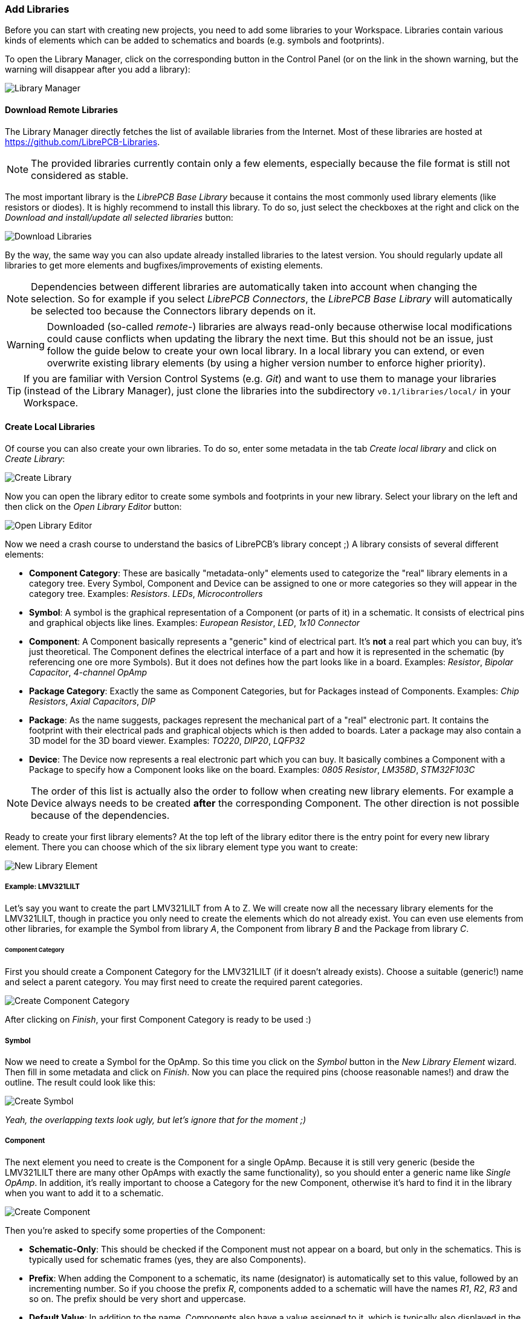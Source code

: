 [#gettingstarted-libraries]
=== Add Libraries

Before you can start with creating new projects, you need to add some libraries
to your Workspace. Libraries contain various kinds of elements which can be added
to schematics and boards (e.g. symbols and footprints).

To open the Library Manager, click on the corresponding button in the Control
Panel (or on the link in the shown warning, but the warning will disappear after
you add a library):

image:img/control_panel_library_manager.png[alt="Library Manager"]


[#gettingstarted-libraries-remote]
==== Download Remote Libraries

The Library Manager directly fetches the list of available libraries from the
Internet. Most of these libraries are hosted at https://github.com/LibrePCB-Libraries.

[NOTE]
====
The provided libraries currently contain only a few elements, especially because
the file format is still not considered as stable.
====

The most important library is the _LibrePCB Base Library_ because it contains the
most commonly used library elements (like resistors or diodes). It is highly
recommend to install this library. To do so, just select the checkboxes at the
right and click on the _Download and install/update all selected libraries_ button:

image:img/library_manager_download.png[alt="Download Libraries"]

By the way, the same way you can also update already installed libraries to the
latest version. You should regularly update all libraries to get more elements
and bugfixes/improvements of existing elements.

[NOTE]
====
Dependencies between different libraries are automatically taken into account
when changing the selection. So for example if you select _LibrePCB Connectors_,
the _LibrePCB Base Library_ will automatically be selected too because the
Connectors library depends on it.
====

[WARNING]
====
Downloaded (so-called _remote_-) libraries are always read-only because otherwise
local modifications could cause conflicts when updating the library the next time.
But this should not be an issue, just follow the guide below to create your own
local library. In a local library you can extend, or even overwrite existing
library elements (by using a higher version number to enforce higher priority).
====

[TIP]
====
If you are familiar with Version Control Systems (e.g. _Git_) and want to use
them to manage your libraries (instead of the Library Manager), just clone the
libraries into the subdirectory `v0.1/libraries/local/` in your Workspace.
====


[#gettingstarted-libraries-local]
==== Create Local Libraries

Of course you can also create your own libraries. To do so, enter some metadata
in the tab _Create local library_ and click on _Create Library_:

image:img/library_manager_create.png[alt="Create Library"]

Now you can open the library editor to create some symbols and footprints in
your new library. Select your library on the left and then click on the
_Open Library Editor_ button:

image:img/library_manager_open_editor.png[alt="Open Library Editor"]

Now we need a crash course to understand the basics of LibrePCB's library
concept ;) A library consists of several different elements:

* *Component Category*:
  These are basically "metadata-only" elements used to categorize the "real"
  library elements in a category tree. Every Symbol, Component and Device can be
  assigned to one or more categories so they will appear in the category tree.
  Examples: _Resistors_. _LEDs_, _Microcontrollers_
* *Symbol*:
  A symbol is the graphical representation of a Component (or parts of it) in a
  schematic. It consists of electrical pins and graphical objects like lines.
  Examples: _European Resistor_, _LED_, _1x10 Connector_
* *Component*:
  A Component basically represents a "generic" kind of electrical part. It's
  *not* a real part which you can buy, it's just theoretical. The Component
  defines the electrical interface of a part and how it is represented in the
  schematic (by referencing one ore more Symbols). But it does not defines how
  the part looks like in a board.
  Examples: _Resistor_, _Bipolar Capacitor_, _4-channel OpAmp_
* *Package Category*:
  Exactly the same as Component Categories, but for Packages instead of Components.
  Examples: _Chip Resistors_, _Axial Capacitors_, _DIP_
* *Package*:
  As the name suggests, packages represent the mechanical part of a "real"
  electronic part. It contains the footprint with their electrical pads and
  graphical objects which is then added to boards. Later a package may also
  contain a 3D model for the 3D board viewer.
  Examples: _TO220_, _DIP20_, _LQFP32_
* *Device*:
  The Device now represents a real electronic part which you can buy. It basically
  combines a Component with a Package to specify how a Component looks like on the
  board.
  Examples: _0805 Resistor_, _LM358D_, _STM32F103C_

[NOTE]
====
The order of this list is actually also the order to follow when creating new
library elements. For example a Device always needs to be created *after* the
corresponding Component. The other direction is not possible because of the
dependencies.
====

Ready to create your first library elements? At the top left of the library editor
there is the entry point for every new library element. There you can choose which
of the six library element type you want to create:

image:img/library_editor_new_element.png[alt="New Library Element"]

:example_part_name: LMV321LILT
===== Example: {example_part_name}

Let's say you want to create the part {example_part_name} from A to Z. We will
create now all the necessary library elements for the {example_part_name},
though in practice you only need to create the elements which do not already
exist. You can even use elements from other libraries, for example the Symbol
from library _A_, the Component from library _B_ and the Package from library _C_.

[#gettingstarted-libraries-cmpcat]
====== Component Category

First you should create a Component Category for the {example_part_name} (if it
doesn't already exists). Choose a suitable (generic!) name and select a parent
category. You may first need to create the required parent categories.

image:img/create_component_category.png[alt="Create Component Category"]

After clicking on _Finish_, your first Component Category is ready to be used :)

[#gettingstarted-libraries-sym]
===== Symbol

Now we need to create a Symbol for the OpAmp. So this time you click on the
_Symbol_ button in the _New Library Element_ wizard. Then fill in some metadata
and click on _Finish_. Now you can place the required pins (choose reasonable
names!) and draw the outline. The result could look like this:

image:img/create_symbol.png[alt="Create Symbol"]

_Yeah, the overlapping texts look ugly, but let's ignore that for the moment ;)_

[#gettingstarted-libraries-cmp]
===== Component

The next element you need to create is the Component for a single OpAmp. Because
it is still very generic (beside the {example_part_name} there are many other
OpAmps with exactly the same functionality), so you should enter a generic name
like _Single OpAmp_. In addition, it's really important to choose a Category for
the new Component, otherwise it's hard to find it in the library when you want
to add it to a schematic.

image:img/create_component_metadata.png[alt="Create Component"]

Then you're asked to specify some properties of the Component:

* *Schematic-Only*: This should be checked if the Component must not appear on
  a board, but only in the schematics. This is typically used for schematic
  frames (yes, they are also Components).
* *Prefix*: When adding the Component to a schematic, its name (designator) is
  automatically set to this value, followed by an incrementing number. So if
  you choose the prefix _R_, components added to a schematic will have the names
  _R1_, _R2_, _R3_ and so on. The prefix should be very short and uppercase.
* *Default Value*: In addition to the name, Components also have a value assigned
  to it, which is typically also displayed in the schematic. For example a
  capacitor has its capacitance (e.g. _100nF_) set in its value. When adding a
  Component to a schematic, its value is initially set to the value specified here.
  The value can also be a placeholder, for example `#PARTNUMBER`, `#RESISTANCE`
  or `#CAPACITANCE`. If you are unsure, just leave it empty, you can still change
  it later.

image:img/create_component_properties.png[alt="Specify Component Properties]

Now you need to choose the Symbols which represent the Component in schematics.
Most Components have only one Symbol, but you can also add more than one, for
example an OpAmp can have separate Symbols for power and amplifier.

image:img/create_component_add_symbol.png[alt="Set Component Symbols]

After adding the OpAmp Symbol, it should look like this:

image:img/create_component_add_symbol_finished.png[alt="Component Symbols]

The next step is to define all so-called Signals of a Component. Signals represent
the "electrical interface" of a Component. For example a transistor consists of
the Signals _base_, _collector_ and _emitter_. For a Component it's irrelevant
whether the "real" transistor has multiple emitter pads, or an additional
thermal pad and so on, the Component only specifies the three Signals.

LibrePCB automatically extracts the Signals from the Pins of the specified Symbols,
so often we don't have to do this by hand. But sometimes you still should adjust
the names or properties of these Signals. For the OpAmp, we check _Required_ for
all Signals, so the ERC will show a warning if these Signals are not connected to
a net when the Component was added to a schematic:

image:img/create_component_signals.png[alt="Component Signals]

These Signals now need to be assigned to the corresponding Symbol Pins, but as
they were automatically generated from the Pins, you can just click on the button
below to automatically assign all Pins to their Signals:

image:img/create_component_pin_map.png[alt="Component Pin-Signal-Map"]

That's it, the Component is now ready to be used:

image:img/create_component.png[alt="Component Editor"]

[NOTE]
====
For this simple example, this procedure may feel a little bit complicated. This
is basically caused by the high flexibility of the library concept. The Component
which we created now actually uses only the very basic library features, but
as soon as you understand the whole library concept, you will be able to easily
create much more powerful library elements. We're sure you will love the
flexibility of the library concept ;)
====

[#gettingstarted-libraries-pkgcat]
===== Package Category

Before creating a Package for the {example_part_name}, you should (optionally)
create a category for it. This is basically done exactly the same way as you
already created the Component Category, so we won't explain it again. It could
look like this:

image:img/create_package_category.png[alt="Create Package Category"]

[#gettingstarted-libraries-pkg]
===== Package

Then you need to create the Package for the {example_part_name}, which is called
_SOT23-5_. After specifying some metadata (like you already done for other library
elements), you are asked to specify all pads of the Package. The _SOT23-5_ has 5
pads which we just name from _1_ to _5_:

image:img/create_package_pads.png[alt="Create Package Pads"]

[TIP]
====
Packages should be designed as generic as possible to make them usable also for
other Devices. So it's very important to name their pads according to the
specifications of the Package (e.g. as defined in IPC-7351), not according to
their functionality for your specific Device.

Typical pad names are: _1_, _2_, _3_, _THERMAL_, ... +
Bad pad names are: _BASE_, _EMITTER_, _COLLECTOR_, _SDA_, _SCL_, ...
====

After that, you can start drawing the footprint of the Package. It's recommended
to start with the pads:

image:img/create_package.png[alt="Create Package"]

And then add other graphical items like the outline, name and value:

image:img/create_package_graphics.png[alt="Create Package Graphics"]

That is already enough for a simple footprint.

[#gettingstarted-libraries-dev]
===== Device

The last library element you need to create is the Device which combines the
Component _Single OpAmp_ with the Package _SOT23-5_. Again, specify some metadata
about the Device first. Then you need to choose the Component and Package you
want to assign:

image:img/create_device_properties.png[alt="Create Device"]

Then you have to assign the Package pads to Component signals according to
the datasheet of the {example_part_name}:

image:img/create_package_pad_map.png[alt="Device Pad-Signal-Map"]

And that's it! In the library overview (the first tab in the Library Editor)
you can see all the elements you have created:

image:img/create_library_overview.png[alt="Library Overview"]

The {example_part_name} is now ready to be added to schematics and boards.
And because the Categories, Symbol, Component and Package are quite generic,
they can also be used for many other library elements :)
